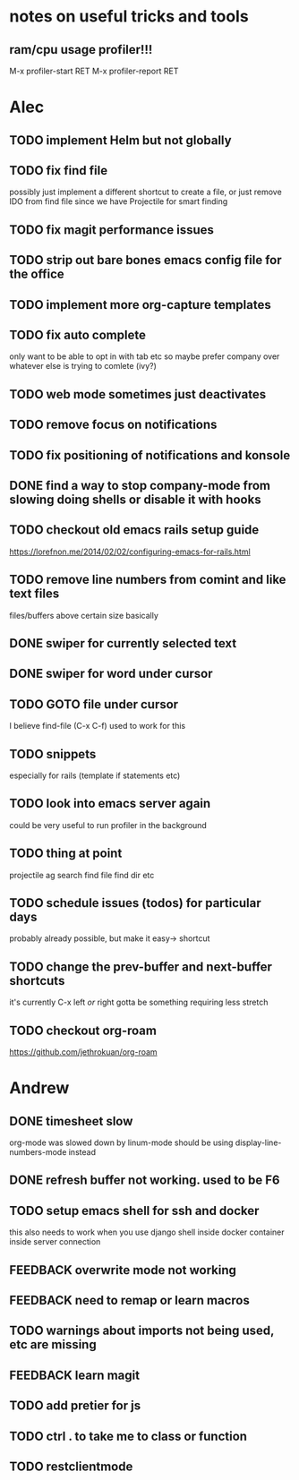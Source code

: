 * notes on useful tricks and tools
** ram/cpu usage profiler!!!
  M-x profiler-start RET
  M-x profiler-report RET


* Alec
** TODO implement Helm but not globally
** TODO fix find file
   possibly just implement a different shortcut to create a file, or just remove IDO from find file
   since we have Projectile for smart finding
** TODO fix magit performance issues
** TODO strip out bare bones emacs config file for the office
** TODO implement more org-capture templates
** TODO fix auto complete
   only want to be able to opt in with tab etc
   so maybe prefer company over whatever else is trying to comlete (ivy?)
** TODO web mode sometimes just deactivates 
** TODO remove focus on notifications
** TODO fix positioning of notifications and konsole
** DONE find a way to stop company-mode from slowing doing shells or disable it with hooks
   CLOSED: [2020-03-10 Tue 00:36]
** TODO checkout old emacs rails setup guide
   https://lorefnon.me/2014/02/02/configuring-emacs-for-rails.html
** TODO remove line numbers from comint and like text files
   files/buffers above certain size basically
** DONE swiper for currently selected text
   CLOSED: [2020-03-10 Tue 00:34]
** DONE swiper for word under cursor
   CLOSED: [2020-03-10 Tue 00:34]
** TODO GOTO file under cursor
   I believe find-file (C-x C-f) used to work for this
** TODO snippets
   especially for rails (template if statements etc)
** TODO look into emacs server again
   could be very useful to run profiler in the background
** TODO thing at point
   projectile ag search
   find file
   find dir
   etc

** TODO schedule issues (todos) for particular days
   probably already possible, but make it easy-> shortcut

** TODO change the prev-buffer and next-buffer shortcuts
   it's currently C-x left /or/ right
   gotta be something requiring less stretch

** TODO checkout org-roam
   https://github.com/jethrokuan/org-roam

* Andrew
** DONE timesheet slow
   CLOSED: [2020-03-10 Tue 00:50]
   org-mode was slowed down by linum-mode
   should be using display-line-numbers-mode instead
** DONE refresh buffer not working. used to be F6
   CLOSED: [2020-03-10 Tue 00:35]
** TODO setup emacs shell for ssh and docker
this also needs to work when you use django shell inside docker container inside server connection
** FEEDBACK overwrite mode not working
** FEEDBACK need to remap or learn macros
** TODO warnings about imports not being used, etc are missing
** FEEDBACK learn magit
** TODO add pretier for js
** TODO ctrl . to take me to class or function
** TODO restclientmode
